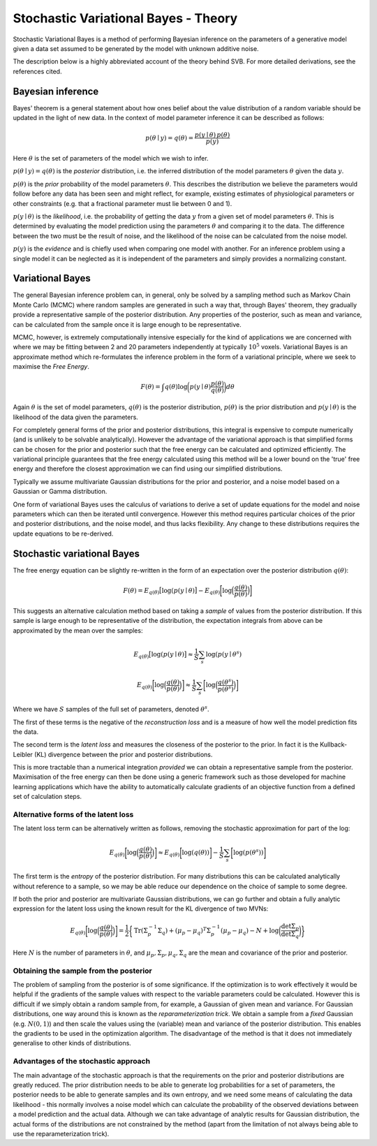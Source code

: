 Stochastic Variational Bayes - Theory
=====================================

Stochastic Variational Bayes is a method of performing Bayesian inference on the parameters
of a generative model given a data set assumed to be generated by the model with 
unknown additive noise.

The description below is a highly abbreviated account of the theory behind SVB.
For more detailed derivations, see the references cited.

Bayesian inference
------------------

Bayes' theorem is a general statement about how ones belief about the value distribution
of a random variable should be updated in the light of new data. In the context of
model parameter inference it can be described as follows:

.. math::

    p(\theta \mid y) = q(\theta) = \frac{p(y \mid \theta) \, p(\theta)}{p(y)}

Here :math:`\theta` is the set of parameters of the model which we wish to infer.

:math:`p(\theta \mid y) = q(\theta)` is the *posterior* distribution, i.e. the inferred 
distribution of the model parameters :math:`\theta` given the data :math:`y`.

:math:`p(\theta)` is the *prior* probability of the model parameters :math:`\theta`. This describes the
distribution we believe the parameters would follow before any data has been seen
and might reflect, for example, existing estimates of physiological parameters or other
constraints (e.g. that a fractional parameter must lie between 0 and 1).

:math:`p(y \mid \theta)` is the *likelihood*, i.e. the probability of getting the data :math:`y`
from a given set of model parameters :math:`\theta`. This is determined by evaluating the model
prediction using the parameters :math:`\theta` and comparing it to the data. The difference between
the two must be the result of noise, and the likelihood of the noise can be calculated
from the noise model.

:math:`p(y)` is the *evidence* and is chiefly used when comparing one model with another.
For an inference problem using a single model it can be neglected as it is independent
of the parameters and simply provides a normalizing constant.

Variational Bayes
-----------------

The general Bayesian inference problem can, in general, only be solved by a sampling
method such as Markov Chain Monte Carlo (MCMC) where random samples are generated in
such a way that, through Bayes' theorem, they gradually provide a representative 
sample of the posterior distribution. Any properties of the posterior, such as mean
and variance, can be calculated from the sample once it is large enough to be
representative.

MCMC, however, is extremely computationally intensive especially for the kind of 
applications we are concerned with where we may be fitting between 2 and 20 parameters
independently at typically :math:`10^5` voxels. Variational Bayes is an approximate
method which re-formulates the inference problem in the form of a variational
principle, where we seek to maximise the *Free Energy*.

.. math::

    F(\theta) = \int q(\theta)\log \bigg( p(y \mid \theta)\frac{p(\theta)}{q(\theta)} \bigg) d\theta
    
Again :math:`\theta` is the set of model parameters, :math:`q(\theta)` is the posterior
distribution, :math:`p(\theta)` is the prior distribution and :math:`p(y \mid \theta)`
is the likelihood of the data given the parameters.

For completely general forms of the prior and posterior distributions, this integral
is expensive to compute numerically (and is unlikely to be solvable analytically).
However the advantage of the variational approach is that simplified forms can be chosen for the
prior and posterior such that the free energy can be calculated and optimized 
efficiently. The variational principle guarantees that the free energy calculated
using this method will be a lower bound on the 'true' free energy and therefore the
closest approximation we can find using our simplified distributions.

Typically we assume multivariate Gaussian 
distributions for the prior and posterior, and a noise model based on a Gaussian or
Gamma distribution.

One form of variational Bayes uses the calculus of variations to derive a set of
update equations for the model and noise parameters which can then be iterated 
until convergence. However this method requires particular choices of the prior
and posterior distributions, and the noise model, and thus lacks flexibility.
Any change to these distributions requires the update equations to be 
re-derived.

Stochastic variational Bayes
----------------------------

The free energy equation can be slightly re-written in the form of an expectation over the
posterior distribution :math:`q(\theta)`:

.. math::

    F(\theta) = E_{q(\theta)} \big[ \log(p(y \mid \theta) \big] - E_{q(\theta)} \bigg[ \log \Big( \frac{q(\theta)}{p(\theta)} \Big) \bigg]

This suggests an alternative calculation method based on taking a *sample* of
values from the posterior distribution. If this sample is large enough to be 
representative of the distribution, the expectation integrals from above can be approximated
by the mean over the samples:

.. math::

    E_{q(\theta)} \big[ \log(p(y \mid \theta) \big] \approx \frac{1}{S} \sum_s \log(p(y \mid \theta^s)

    E_{q(\theta)} \bigg[ \log \Big( \frac{q(\theta)}{p(\theta)} \Big) \bigg] \approx \frac{1}{S} \sum_s \bigg[ \log \Big( \frac{q(\theta^s)}{p(\theta^s)} \Big) \bigg]

Where we have :math:`S` samples of the full set of parameters, denoted :math:`\theta^s`.

The first of these terms is the negative of the *reconstruction loss* and is a measure of
how well the model prediction fits the data.

The second term is the *latent loss* and measures the closeness of the posterior
to the prior. In fact it is the Kullback-Leibler (KL) divergence between the
prior and posterior distributions.

This is more tractable than a numerical integration *provided* we can obtain
a representative sample from the posterior. Maximisation of the free energy
can then be done using a generic framework such as those developed for machine
learning applications which have the ability to automatically calculate gradients
of an objective function from a defined set of calculation steps.

Alternative forms of the latent loss
~~~~~~~~~~~~~~~~~~~~~~~~~~~~~~~~~~~~

The latent loss term can be alternatively written as follows, removing the stochastic approximation
for part of the log:

.. math::

    E_{q(\theta)} \bigg[ \log \Big( \frac{q(\theta)}{p(\theta)} \Big) \bigg] \approx E_{q(\theta)} \bigg[ \log(q(\theta)) \bigg] - \frac{1}{S} \sum_s \bigg[ \log ( p(\theta^s) ) \bigg]

The first term is the *entropy* of the posterior distribution. For many distributions this 
can be calculated analytically without reference to a sample, so we may be able reduce our
dependence on the choice of sample to some degree.

If both the prior and posterior are multivariate Gaussian distributions, we can 
go further and obtain a fully analytic expression for the latent loss using the known
result for the KL divergence of two MVNs:

.. math::

    E_{q(\theta)} \bigg[ \log \Big( \frac{q(\theta)}{p(\theta)} \Big) \bigg] = \frac{1}{2} \bigg\{ \mathrm{Tr}(\Sigma_p^{-1} \Sigma_q) + (\mu_p - \mu_q)^T\Sigma_p^{-1}(\mu_p - \mu_q) - N + \log\bigg( \frac{\det \Sigma_p}{\det \Sigma_q} \bigg)  \bigg\}

Here :math:`N` is the number of parameters in :math:`\theta`, and 
:math:`\mu_p, \Sigma_p, \mu_q, \Sigma_q` are the mean and covariance of the 
prior and posterior.

Obtaining the sample from the posterior
~~~~~~~~~~~~~~~~~~~~~~~~~~~~~~~~~~~~~~~

The problem of sampling from the posterior is of some significance. If the 
optimization is to work effectively it would be helpful if the gradients
of the sample values with respect to the variable parameters could be 
calculated. However this is difficult if we simply obtain a random 
sample from, for example, a Gaussian of given mean and variance. For 
Gaussian distributions, one way around this is known as the *reparameterization 
trick*. We obtain a sample from a *fixed* Gaussian (e.g. :math:`N(0, 1)`) and
then scale the values using the (variable) mean and variance of the posterior
distribution. This enables the gradients to be used in the optimization 
algorithm. The disadvantage of the method is that it does not immediately
generalise to other kinds of distributions.

Advantages of the stochastic approach
~~~~~~~~~~~~~~~~~~~~~~~~~~~~~~~~~~~~~

The main advantage of the stochastic approach is that the requirements on
the prior and posterior distributions are greatly reduced. The prior
distribution needs to be able to generate log probabilities for a set of
parameters, the posterior needs to be able to generate samples and its
own entropy, and we need some means of calculating the data likelihood
- this normally involves a noise model which can calculate the
probability of the observed deviations between a model prediction
and the actual data. Although we can take advantage of analytic results for
Gaussian distribution, the actual forms of the distributions are not 
constrained by the method (apart from the limitation of not always being able to use
the reparameterization trick).

